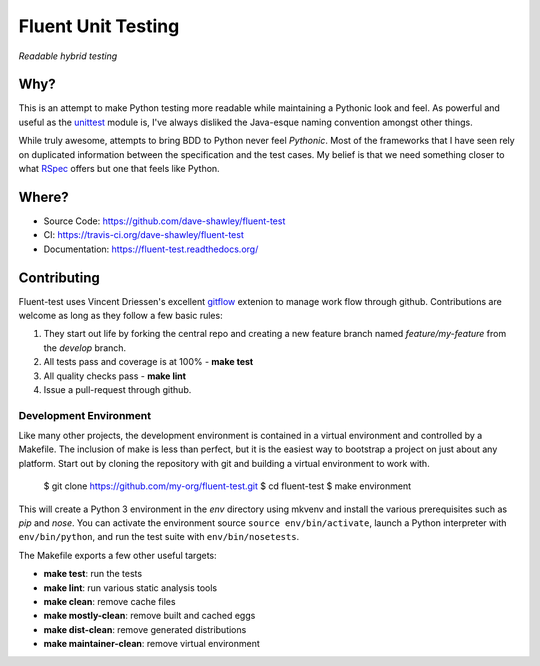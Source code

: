 Fluent Unit Testing
===================

*Readable hybrid testing*

Why?
~~~~

This is an attempt to make Python testing more readable while maintaining a
Pythonic look and feel.  As powerful and useful as the `unittest`_ module is,
I've always disliked the Java-esque naming convention amongst other things.

While truly awesome, attempts to bring BDD to Python never feel *Pythonic*.
Most of the frameworks that I have seen rely on duplicated information between
the specification and the test cases.  My belief is that we need something
closer to what `RSpec`_ offers but one that feels like Python.

Where?
~~~~~~

- Source Code: https://github.com/dave-shawley/fluent-test
- CI: https://travis-ci.org/dave-shawley/fluent-test
- Documentation: https://fluent-test.readthedocs.org/

Contributing
~~~~~~~~~~~~

Fluent-test uses Vincent Driessen's excellent `gitflow`_ extenion to manage
work flow through github.  Contributions are welcome as long as they follow
a few basic rules:

1. They start out life by forking the central repo and creating a new
   feature branch named *feature/my-feature* from the *develop* branch.
2. All tests pass and coverage is at 100% - **make test**
3. All quality checks pass - **make lint**
4. Issue a pull-request through github.

Development Environment
-----------------------

Like many other projects, the development environment is contained in a
virtual environment and controlled by a Makefile.  The inclusion of make is
less than perfect, but it is the easiest way to bootstrap a project on just
about any platform.  Start out by cloning the repository with git and
building a virtual environment to work with.

    $ git clone https://github.com/my-org/fluent-test.git
    $ cd fluent-test
    $ make environment

This will create a Python 3 environment in the *env* directory using mkvenv
and install the various prerequisites such as *pip* and *nose*.  You can
activate the environment source ``source env/bin/activate``, launch a Python
interpreter with ``env/bin/python``, and run the test suite with ``env/bin/nosetests``.

The Makefile exports a few other useful targets:

- **make test**: run the tests
- **make lint**: run various static analysis tools
- **make clean**: remove cache files
- **make mostly-clean**: remove built and cached eggs
- **make dist-clean**: remove generated distributions
- **make maintainer-clean**: remove virtual environment

.. _unittest: http://docs.python.org/2/library/unittest.html
.. _RSpec: http://rspec.info/
.. _gitflow: https://github.com/nvie/gitflow
